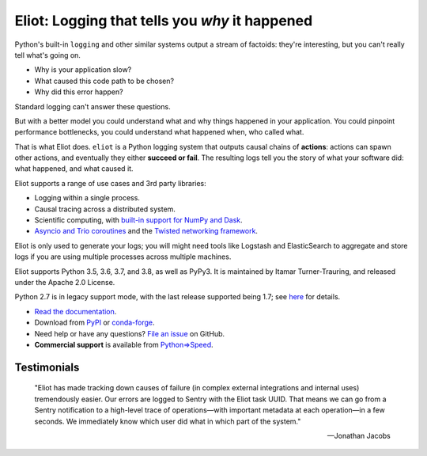 Eliot: Logging that tells you *why* it happened
================================================

.. image:: https://travis-ci.org/itamarst/eliot.png?branch=master
           :target: http://travis-ci.org/itamarst/eliot
           :alt: Build Status

Python's built-in ``logging`` and other similar systems output a stream of factoids: they're interesting, but you can't really tell what's going on.

* Why is your application slow?
* What caused this code path to be chosen?
* Why did this error happen?

Standard logging can't answer these questions.

But with a better model you could understand what and why things happened in your application.
You could pinpoint performance bottlenecks, you could understand what happened when, who called what.

That is what Eliot does.
``eliot`` is a Python logging system that outputs causal chains of **actions**: actions can spawn other actions, and eventually they either **succeed or fail**.
The resulting logs tell you the story of what your software did: what happened, and what caused it.

Eliot supports a range of use cases and 3rd party libraries:

* Logging within a single process.
* Causal tracing across a distributed system.
* Scientific computing, with `built-in support for NumPy and Dask <https://eliot.readthedocs.io/en/stable/scientific-computing.html>`_.
* `Asyncio and Trio coroutines <https://eliot.readthedocs.io/en/stable/generating/asyncio.html>`_ and the `Twisted networking framework <https://eliot.readthedocs.io/en/stable/generating/twisted.html>`_.

Eliot is only used to generate your logs; you will might need tools like Logstash and ElasticSearch to aggregate and store logs if you are using multiple processes across multiple machines.

Eliot supports Python 3.5, 3.6, 3.7, and 3.8, as well as PyPy3.
It is maintained by Itamar Turner-Trauring, and released under the Apache 2.0 License.

Python 2.7 is in legacy support mode, with the last release supported being 1.7; see `here <https://eliot.readthedocs.io/en/stable/python2.html>`_ for details.

* `Read the documentation <https://eliot.readthedocs.io>`_.
* Download from `PyPI`_ or `conda-forge <https://anaconda.org/conda-forge/eliot>`_.
* Need help or have any questions? `File an issue <https://github.com/itamarst/eliot/issues/new>`_ on GitHub.
* **Commercial support** is available from `Python⇒Speed <https://pythonspeed.com/services/#eliot>`_.

Testimonials
------------

    "Eliot has made tracking down causes of failure (in complex external integrations and internal uses) tremendously easier. Our errors are logged to Sentry with the Eliot task UUID. That means we can go from a Sentry notification to a high-level trace of operations—with important metadata at each operation—in a few seconds. We immediately know which user did what in which part of the system."

    —Jonathan Jacobs

.. _Github: https://github.com/itamarst/eliot
.. _PyPI: https://pypi.python.org/pypi/eliot
